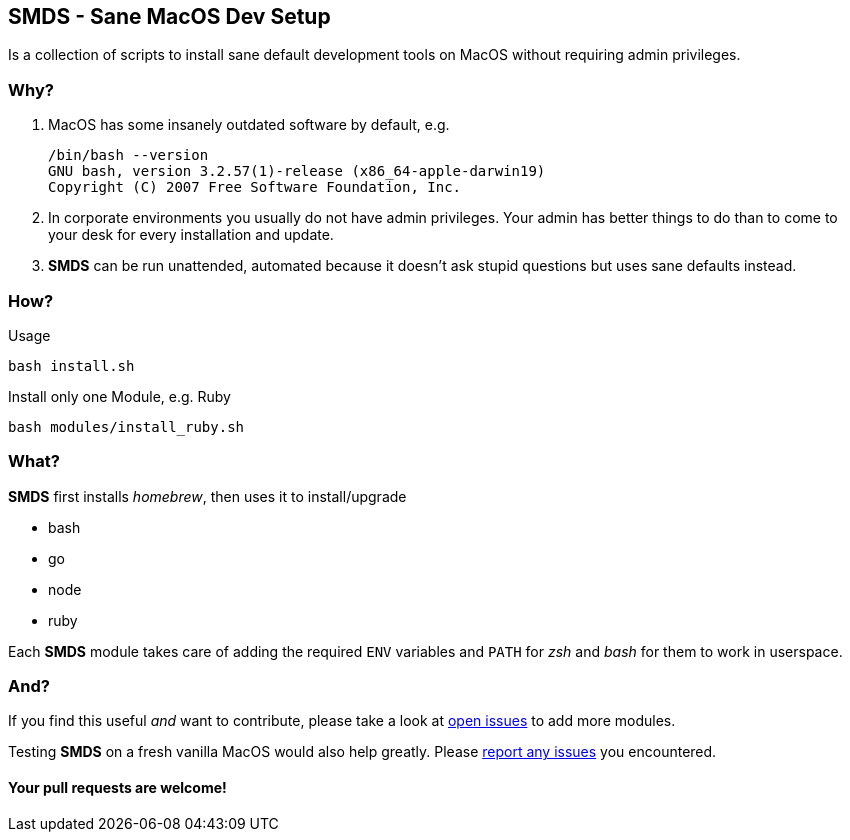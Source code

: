 == SMDS - Sane MacOS Dev Setup

Is a collection of scripts to install sane default development tools on MacOS without requiring admin privileges.

=== Why?

. MacOS has some insanely outdated software by default, e.g.
+
[source,bash]
----
/bin/bash --version
GNU bash, version 3.2.57(1)-release (x86_64-apple-darwin19)
Copyright (C) 2007 Free Software Foundation, Inc.
----

. In corporate environments you usually do not have admin privileges. Your admin has better things to do than to come to your desk for every installation and update.

. *SMDS* can be run unattended, automated because it doesn't ask stupid questions but uses sane defaults instead.

=== How?

.Usage
[source,sh]
----
bash install.sh
----

.Install only one Module, e.g. Ruby
[source,sh]
----
bash modules/install_ruby.sh
----

=== What?

*SMDS* first installs _homebrew_, then uses it to install/upgrade

* bash
* go
* node
* ruby

Each *SMDS* module takes care of adding the required `ENV` variables and `PATH` for _zsh_ and _bash_ for them to work in userspace.

=== And?

If you find this useful _and_ want to contribute, please take a look at https://github.com/HMKnapp/github-actions-matrix-run-id/issues[open issues] to add more modules.

Testing *SMDS* on a fresh vanilla MacOS would also help greatly. Please https://github.com/HMKnapp/github-actions-matrix-run-id/issues[report any issues] you encountered.

[.discrete]
==== Your pull requests are welcome!
